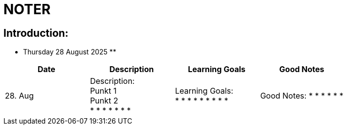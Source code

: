 = NOTER

== Introduction:

** Thursday 28 August 2025 **

[width="100%",cols="25%,25%,25%,25%,options="header",]
|===
| Date | Description | Learning Goals | Good Notes

| 28. Aug
a|
Description: +
Punkt 1 +
Punkt 2 +
*
*
*
*
*
*
*
a|
Learning Goals: +
*
*
*
*
*
*
*
*
*
a|
Good Notes:
*
*
*
*
*
*
|===


